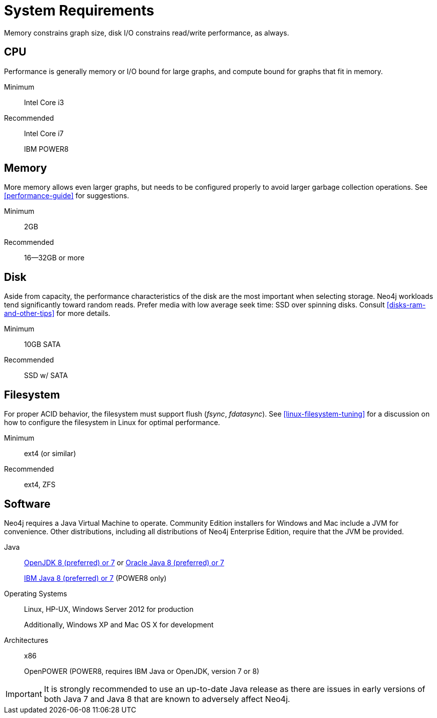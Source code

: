 [[deployment-requirements]]
= System Requirements

Memory constrains graph size, disk I/O constrains read/write performance, as always.


== CPU

Performance is generally memory or I/O bound for large graphs, and compute bound for graphs that fit in memory.

Minimum::      Intel Core i3
Recommended::
+
Intel Core i7
+
IBM POWER8


== Memory

More memory allows even larger graphs, but needs to be configured properly to avoid larger garbage collection operations.
See <<performance-guide>> for suggestions.

Minimum::     2GB
Recommended:: 16--32GB or more


== Disk

Aside from capacity, the performance characteristics of the disk are the most important when selecting storage.
Neo4j workloads tend significantly toward random reads.
Prefer media with low average seek time: SSD over spinning disks.
Consult <<disks-ram-and-other-tips>> for more details.

Minimum::     10GB SATA
Recommended:: SSD w/ SATA


== Filesystem

For proper ACID behavior, the filesystem must support flush (_fsync_, _fdatasync_).
See <<linux-filesystem-tuning>> for a discussion on how to configure the filesystem in Linux for optimal performance.

Minimum::      ext4 (or similar)
Recommended::  ext4, ZFS


== Software

Neo4j requires a Java Virtual Machine to operate.
Community Edition installers for Windows and Mac include a JVM for convenience.
Other distributions, including all distributions of Neo4j Enterprise Edition, require that the JVM be provided.

Java::
+
http://openjdk.java.net/[OpenJDK 8 (preferred) or 7] or http://www.oracle.com/technetwork/java/javase/downloads/index.html[Oracle Java 8 (preferred) or 7]
+
http://www.ibm.com/developerworks/java/jdk/[IBM Java 8 (preferred) or 7] (POWER8 only)
+
Operating Systems::
+
Linux, HP-UX, Windows Server 2012 for production
+
Additionally, Windows XP and Mac OS X for development
+
Architectures::
+
x86
+
OpenPOWER (POWER8, requires IBM Java or OpenJDK, version 7 or 8)


[IMPORTANT]
--
It is strongly recommended to use an up-to-date Java release as there are issues in early versions of both Java 7 and Java 8 that are known to adversely affect Neo4j.
--
